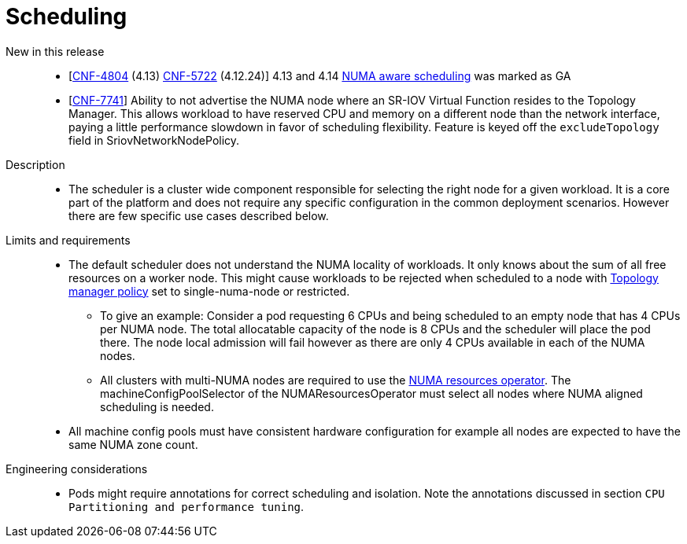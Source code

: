 // Module included in the following assemblies:
//
// * telco_ref_design_specs/ran/telco-core-ref-components.adoc

:_content-type: REFERENCE
[id="telco-core-scheduling_{context}"]
= Scheduling

New in this release::

* [https://issues.redhat.com/browse/CNF-4804[CNF-4804] (4.13) https://issues.redhat.com/browse/CNF-5722[CNF-5722] (4.12.24)] 4.13 and 4.14 https://docs.openshift.com/container-platform/4.13/scalability_and_performance/cnf-numa-aware-scheduling.html[NUMA aware scheduling] was marked as GA
* [https://issues.redhat.com/browse/CNF-7741[CNF-7741]] Ability to not advertise the NUMA node where an SR-IOV Virtual Function resides to the Topology Manager. This allows workload to have reserved CPU and memory on a different node than the network interface, paying a little performance slowdown in favor of scheduling flexibility. Feature is keyed off the `excludeTopology` field in SriovNetworkNodePolicy.
//don't think this is in this release pushed out to z stream

Description::

* The scheduler is a cluster wide component responsible for selecting the right node for a given workload. It is a core part of the platform and does not require any specific configuration in the common deployment scenarios. However there are few specific use cases described below.

Limits and requirements::

* The default scheduler does not understand the NUMA locality of workloads. It only knows about the sum of all free resources on a worker node. This might cause workloads to be rejected when scheduled to a node with https://docs.openshift.com/container-platform/latest/scalability_and_performance/using-cpu-manager.html#topology_manager_policies_using-cpu-manager-and-topology_manager[Topology manager policy] set to single-numa-node or restricted.
** To give an example: Consider a pod requesting 6 CPUs and being scheduled to an empty node that has 4 CPUs per NUMA node. The total allocatable capacity of the node is 8 CPUs and the scheduler will place the pod there. The node local admission will fail however as there are only 4 CPUs available in each of the NUMA nodes.
** All clusters with multi-NUMA nodes are required to use the https://docs.openshift.com/container-platform/latest/scalability_and_performance/cnf-numa-aware-scheduling.html#installing-the-numa-resources-operator_numa-aware[NUMA resources operator]. The machineConfigPoolSelector of the NUMAResourcesOperator must select all nodes where NUMA aligned scheduling is needed.
* All machine config pools must have consistent hardware configuration for example all nodes are expected to have the same NUMA zone count.

Engineering considerations::

* Pods might require annotations for correct scheduling and isolation. Note the annotations discussed in section `CPU Partitioning and performance tuning`.

